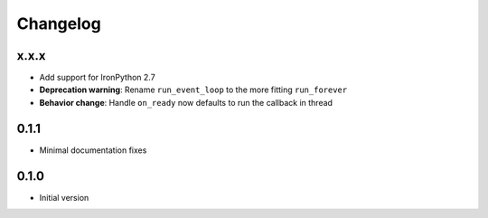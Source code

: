 
Changelog
=========

x.x.x
-------

* Add support for IronPython 2.7
* **Deprecation warning**: Rename ``run_event_loop`` to the more fitting ``run_forever``
* **Behavior change**: Handle ``on_ready`` now defaults to run the callback in thread

0.1.1
-------

* Minimal documentation fixes

0.1.0
-------

* Initial version
